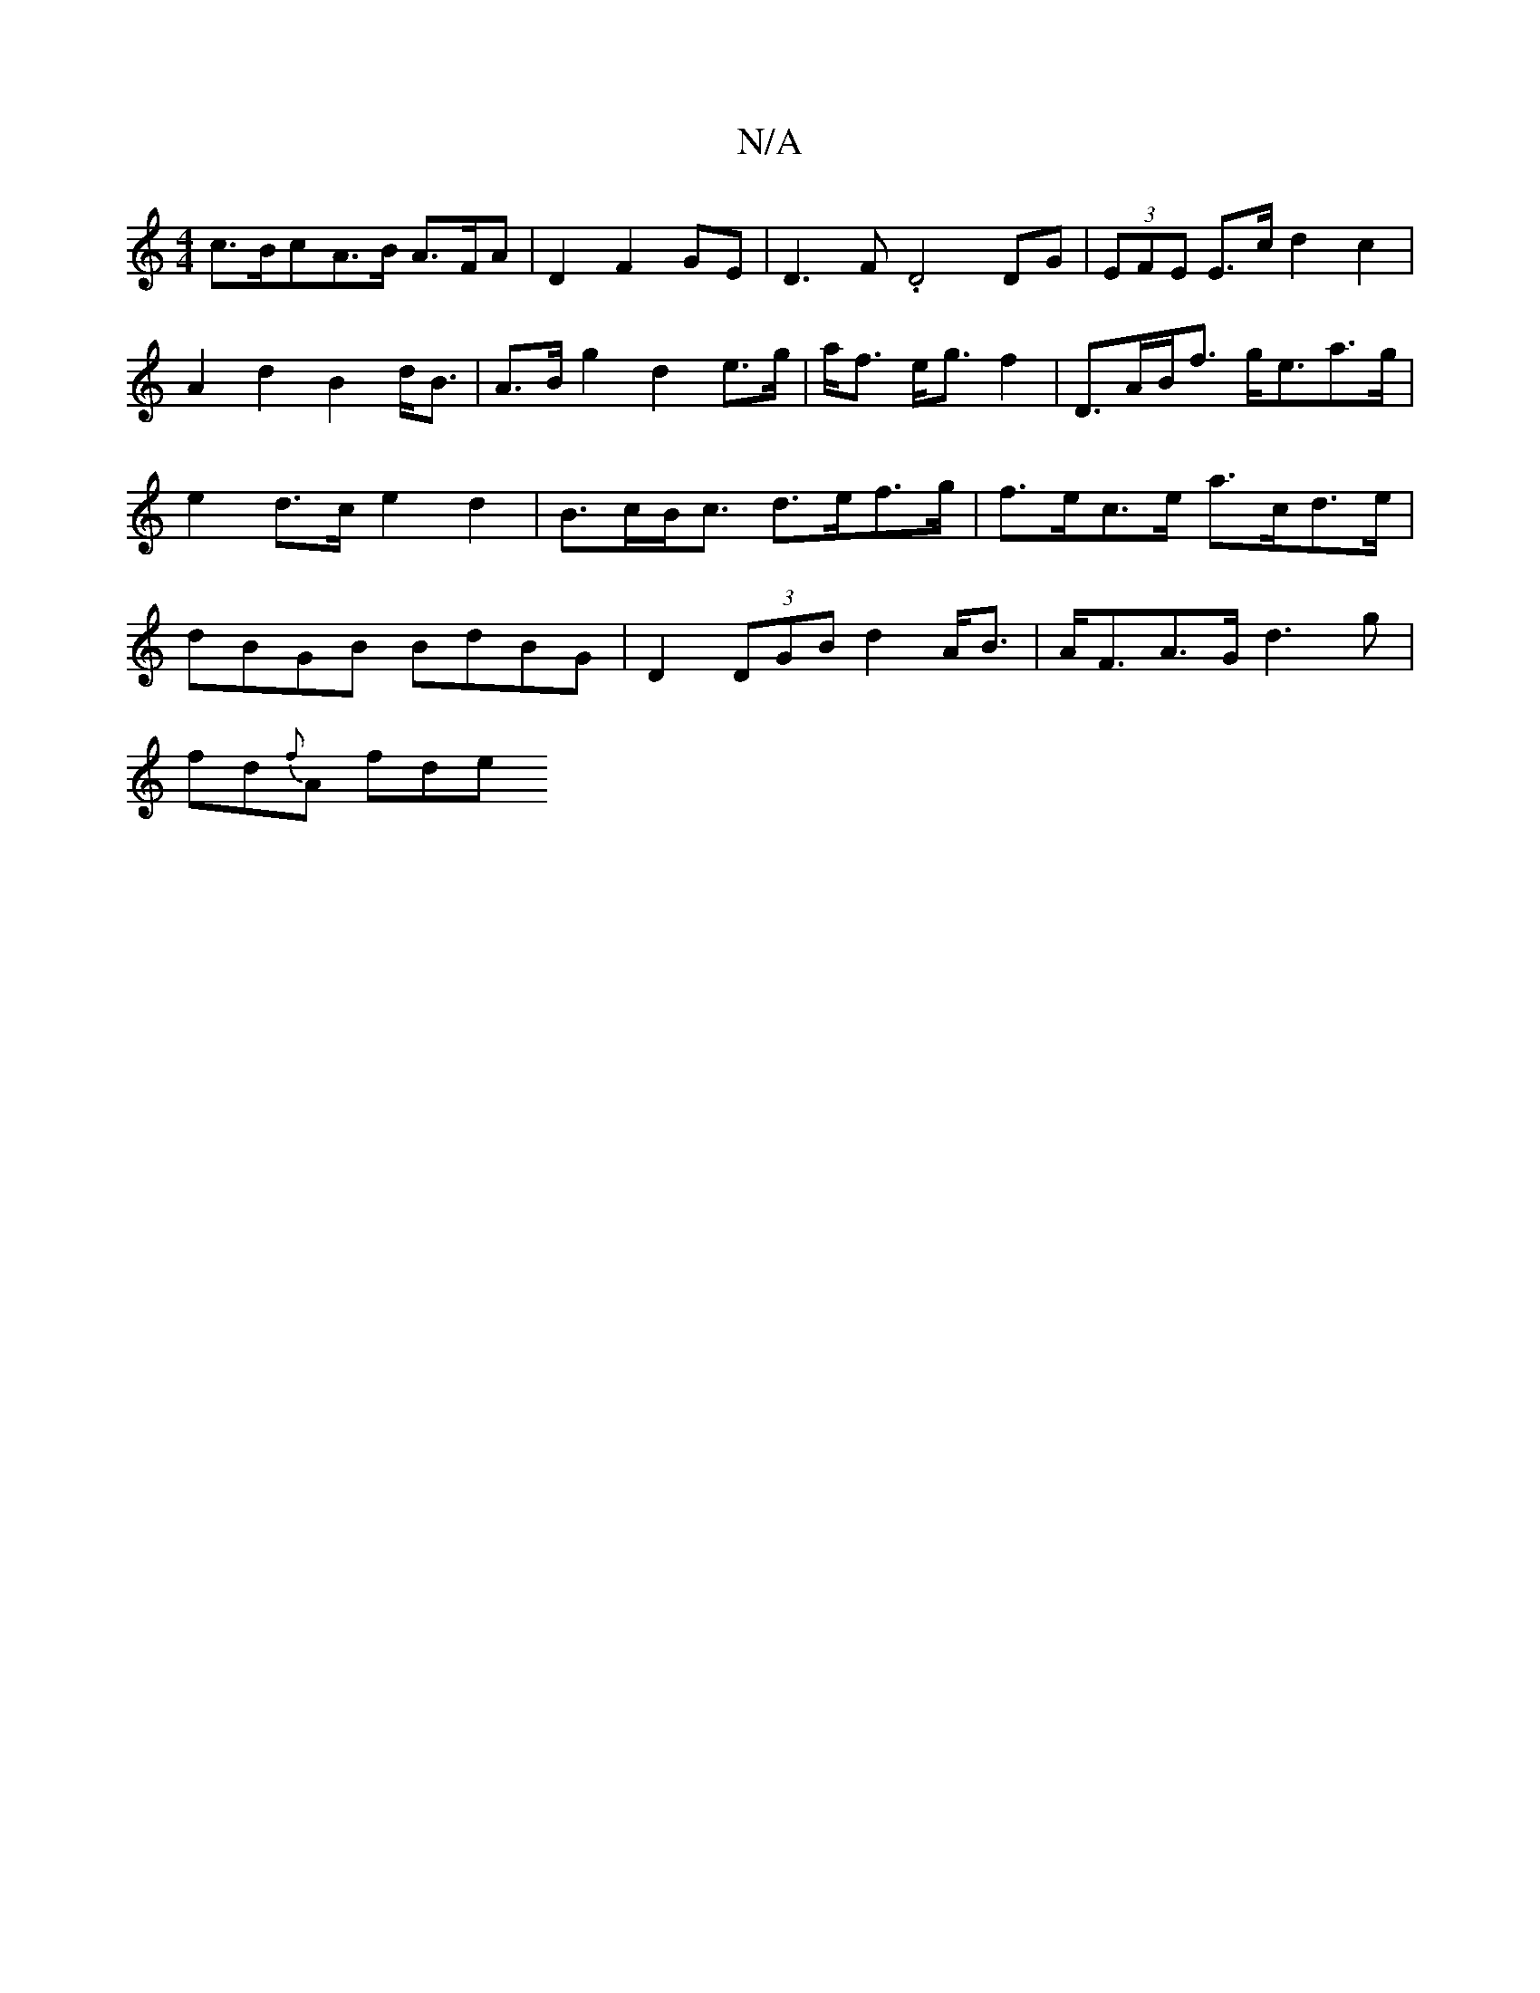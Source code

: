 X:1
T:N/A
M:4/4
R:N/A
K:Cmajor
c>BcA>B A>FA|D2F2GE|D3F .D4 DG | (3EFE E3/c/ d2 c2 | A2d2 B2 d><B | A>B g2 d2 e>g|a<f e<g =>f2|D>AB<f g<ea>g|e2 d>c e2d2|B>cB<c d>ef>g|f>ec>e a>cd>e | dBGB BdBG| D2 (3DGB d2A<B |A<FA>G d3g|
fd{f}A fde